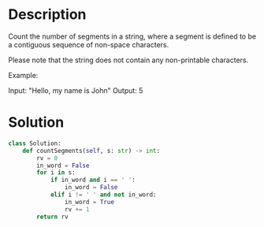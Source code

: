 * Description
Count the number of segments in a string, where a segment is defined to be a contiguous sequence of non-space characters.

Please note that the string does not contain any non-printable characters.

Example:

Input: "Hello, my name is John"
Output: 5
* Solution
#+begin_src python
class Solution:
    def countSegments(self, s: str) -> int:
        rv = 0
        in_word = False
        for i in s:
            if in_word and i == ' ':
                in_word = False
            elif i != ' ' and not in_word:
                in_word = True
                rv += 1
        return rv
#+end_src

